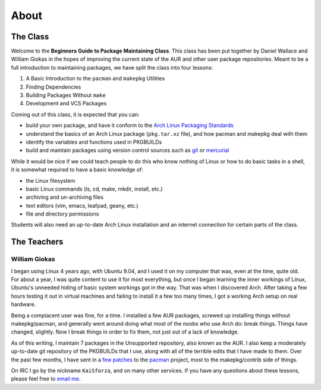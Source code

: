 About
*****

The Class
=========

Welcome to the **Beginners Guide to Package Maintaining Class**. This class
has been put together by Daniel Wallace and William Giokas in the hopes of
improving the current state of the AUR and other user package repositories.
Meant to be a full introduction to maintaining packages, we have split the
class into four lessons:

#. A Basic Introduction to the ``pacman`` and ``makepkg`` Utilities
#. Finding Dependencies
#. Building Packages Without ``make``
#. Development and VCS Packages

Coming out of this class, it is expected that you can:

* build your own package, and have it conform to the `Arch Linux Packaging
  Standards`_
* understand the basics of an Arch Linux package (``pkg.tar.xz`` file), and
  how pacman and makepkg deal with them
* identify the variables and functions used in PKGBUILDs
* build and maintain packages using version control sources such as `git`_
  or `mercurial`_

While it would be nice if we could teach people to do this who know nothing
of Linux or how to do basic tasks in a shell, it is somewhat required to
have a basic knowledge of:

* the Linux filesystem
* basic Linux commands (ls, cd, make, mkdir, install, etc.)
* archiving and un-archiving files
* text editors (vim, emacs, leafpad, geany, etc.)
* file and directory permissions

Students will also need an up-to-date Arch Linux installation and an
internet connection for certain parts of the class.

.. _Arch Linux Packaging Standards: https://wiki.archlinux.org/index.php/Arch_Packaging_Standards
.. _git: http://git-scm.com/
.. _mercurial: http://mercurial.selenic.com/

The Teachers
============

William Giokas
--------------

I began using Linux 4 years ago, with Ubuntu 9.04, and I used it on my
computer that was, even at the time, quite old. For about a year, I was
quite content to use it for most everything, but once I began learning the
inner workings of Linux, Ubuntu's unneeded hiding of basic system workings
got in the way. That was when I discovered Arch. After taking a few hours
testing it out in virtual machines and failing to install it a few too many
times, I got a working Arch setup on real hardware.

Being a complacent user was fine, for a time. I installed a few AUR
packages, screwed up installing things without makepkg/pacman, and generally
went around doing what most of the noobs who use Arch do: break things.
Things have changed, slightly. Now I break things in order to fix them, not
just out of a lack of knowledge.

As of this writing, I maintain 7 packages in the Unsupported repository,
also known as the AUR. I also keep a moderately up-to-date git repository of
the PKGBUILDs that I use, along with all of the terrible edits that I have
made to them. Over the past few months, I have sent in a `few patches`_
to the `pacman`_ project, most to the makepkg/contrib side of things.

On IRC I go by the nickname ``KaiSforza``, and on many other services. If
you have any questions about these lessons, please feel free to `email me`_.

.. _few patches: https://projects.archlinux.org/pacman.git/log/?qt=author&q=William+Giokas
.. _pacman:   http://www.archlinux.org/pacman/
.. _email me: 1007380@gmail.com

